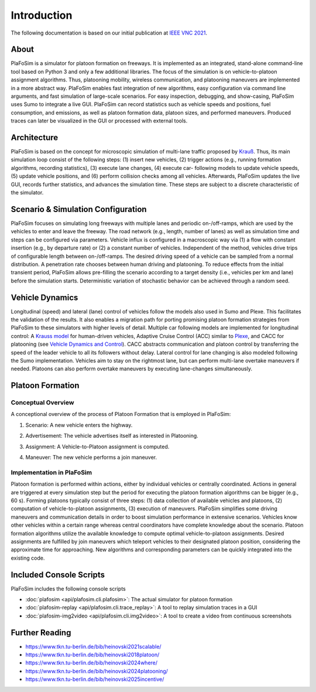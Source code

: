 Introduction
============

The following documentation is based on our initial publication at `IEEE VNC 2021 <https://www.tkn.tu-berlin.de/bib/heinovski2021scalable/>`_.

About
-----

PlaFoSim is a simulator for platoon formation on freeways.
It is implemented as an integrated, stand-alone command-line tool based on Python 3 and only a few additional libraries.
The focus of the simulation is on vehicle-to-platoon assignment algorithms.
Thus, platooning mobility, wireless communication, and platooning maneuvers are implemented in a more abstract way.
PlaFoSim enables fast integration of new algorithms, easy configuration via command line arguments, and fast simulation of large-scale scenarios.
For easy inspection, debugging, and show-casing, PlaFoSim uses Sumo to integrate a live GUI.
PlaFoSim can record statistics such as vehicle speeds and positions, fuel consumption, and emissions, as well as platoon formation data, platoon sizes, and performed maneuvers.
Produced traces can later be visualized in the GUI or processed with external tools.

Architecture
------------

PlaFoSim is based on the concept for microscopic simulation of multi-lane traffic proposed by `Krauß <https://www.tkn.tu-berlin.de/bib/krauss1998microscopic/>`_.
Thus, its main simulation loop consist of the following steps:
(1) insert new vehicles,
(2) trigger actions (e.g., running formation algorithms, recording statistics),
(3) execute lane changes,
(4) execute car- following models to update vehicle speeds,
(5) update vehicle positions,
and (6) perform collision checks among all vehicles.
Afterwards, PlaFoSim updates the live GUI, records further statistics, and advances the simulation time.
These steps are subject to a discrete characteristic of the simulator.

Scenario & Simulation Configuration
-----------------------------------

PlaFoSim focuses on simulating long freeways with multiple lanes and periodic on-/off-ramps, which are used by the vehicles to enter and leave the freeway.
The road network (e.g., length, number of lanes) as well as simulation time and steps can be configured via parameters.
Vehicle influx is configured in a macroscopic way via (1) a flow with constant insertion (e.g., by departure rate) or (2) a constant number of vehicles.
Independent of the method, vehicles drive trips of configurable length between on-/off-ramps.
The desired driving speed of a vehicle can be sampled from a normal distribution.
A penetration rate chooses between human driving and platooning.
To reduce effects from the initial transient period, PlaFoSim allows pre-filling the scenario according to a target density (i.e., vehicles per km and lane) before the simulation starts.
Deterministic variation of stochastic behavior can be achieved through a random seed.

Vehicle Dynamics
----------------

Longitudinal (speed) and lateral (lane) control of vehicles follow the models also used in Sumo and Plexe.
This facilitates the validation of the results.
It also enables a migration path for porting promising platoon formation strategies from PlaFoSim to these simulators with higher levels of detail.
Multiple car following models are implemented for longitudinal control: A `Krauss model <https://www.tkn.tu-berlin.de/bib/krauss1998microscopic/>`_ for human-driven vehicles, Adaptive Cruise Control (ACC) similar to `Plexe <https://plexe.car2x.org/>`_, and CACC for platooning (see `Vehicle Dynamics and Control <http://dx.doi.org/10.1007/978-1-4614-1433-9>`_).
CACC abstracts communication and platoon control by transferring the speed of the leader vehicle to all its followers without delay.
Lateral control for lane changing is also modeled following the Sumo implementation.
Vehicles aim to stay on the rightmost lane, but can perform multi-lane overtake maneuvers if needed.
Platoons can also perform overtake maneuvers by executing lane-changes simultaneously.

Platoon Formation
-----------------

Conceptual Overview
^^^^^^^^^^^^^^^^^^^

A conceptional overview of the process of Platoon Formation that is employed in PlaFoSim:

1. Scenario: A new vehicle enters the highway.

.. image:: scenario.png
   :scale: 40%

2. Advertisement: The vehicle advertises itself as interested in Platooning.

.. image:: advertisement.png
   :scale: 40%

3. Assignment: A Vehicle-to-Platoon assignment is computed.

.. image:: assignment.png
   :scale: 40%

4. Maneuver: The new vehicle performs a join maneuver.

.. image:: maneuver.png
   :scale: 40%

Implementation in PlaFoSim
^^^^^^^^^^^^^^^^^^^^^^^^^^

Platoon formation is performed within actions, either by individual vehicles or centrally coordinated.
Actions in general are triggered at every simulation step but the period for executing the platoon formation algorithms can be bigger (e.g., 60 s).
Forming platoons typically consist of three steps:
(1) data collection of available vehicles and platoons,
(2) computation of vehicle-to-platoon assignments,
(3) execution of maneuvers.
PlaFoSim simplifies some driving maneuvers and communication details in order to boost simulation performance in extensive scenarios.
Vehicles know other vehicles within a certain range whereas central coordinators have complete knowledge about the scenario.
Platoon formation algorithms utilize the available knowledge to compute optimal vehicle-to-platoon assignments.
Desired assignments are fulfilled by join maneuvers which teleport vehicles to their designated platoon position, considering the approximate time for approaching.
New algorithms and corresponding parameters can be quickly integrated into the existing code.

Included Console Scripts
------------------------

PlaFoSim includes the following console scripts

- :doc:`plafosim <api/plafosim.cli.plafosim>`: The actual simulator for platoon formation
- :doc:`plafosim-replay <api/plafosim.cli.trace_replay>`: A tool to replay simulation traces in a GUI
- :doc:`plafosim-img2video <api/plafosim.cli.img2video>`: A tool to create a video from continuous screenshots

Further Reading
---------------

- https://www.tkn.tu-berlin.de/bib/heinovski2021scalable/
- https://www.tkn.tu-berlin.de/bib/heinovski2018platoon/
- https://www.tkn.tu-berlin.de/bib/heinovski2024where/
- https://www.tkn.tu-berlin.de/bib/heinovski2024platooning/
- https://www.tkn.tu-berlin.de/bib/heinovski2025incentive/
